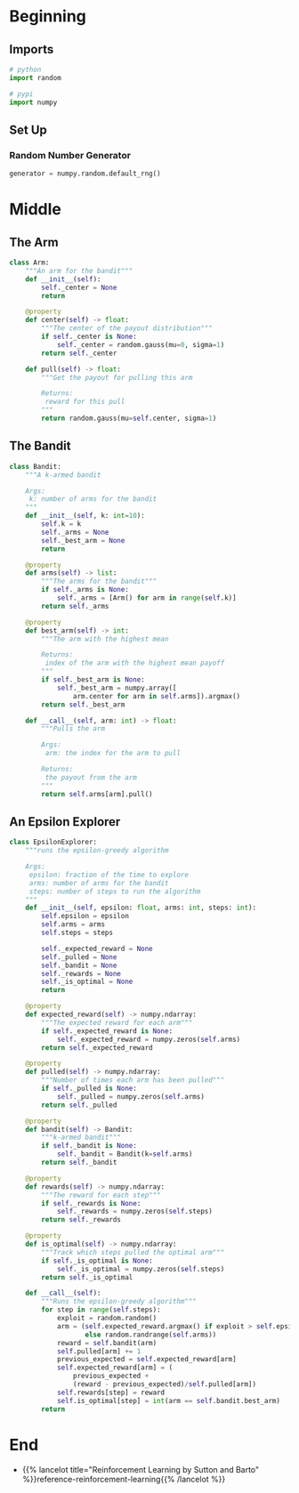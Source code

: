 #+BEGIN_COMMENT
.. title: K-Armed Bandits
.. slug: k-armed-bandits
.. date: 2021-07-16 15:31:44 UTC-07:00
.. tags: bandits,tabular model,epsilon-greedy
.. category: EpsilonGreedy
.. link: 
.. description: Another version of the k-armed bandit.
.. type: text

#+END_COMMENT
#+OPTIONS: ^:{}
#+TOC: headlines 3

#+BEGIN_SRC python :results none :exports none
%load_ext autoreload
%autoreload 2
#+END_SRC
* Beginning
#+begin_src python :exports none :tangle ../reinforcement_learning/bandit_algorithms/k_armed_bandit.py
<<imports>>


<<the-arm>>


<<the-bandit>>


<<epsilon-explorer>>
#+end_src
** Imports
#+begin_src python :noweb-ref imports
# python
import random

# pypi
import numpy
#+end_src
** Set Up
*** Random Number Generator
#+begin_src python :results none
generator = numpy.random.default_rng()
#+end_src
* Middle
** The Arm
#+begin_src python :noweb-ref the-arm
class Arm:
    """An arm for the bandit"""
    def __init__(self):
        self._center = None
        return

    @property
    def center(self) -> float:
        """The center of the payout distribution"""
        if self._center is None:
            self._center = random.gauss(mu=0, sigma=1)
        return self._center

    def pull(self) -> float:
        """Get the payout for pulling this arm

        Returns:
         reward for this pull
        """
        return random.gauss(mu=self.center, sigma=1)
#+end_src
** The Bandit
#+begin_src python :noweb-ref the-bandit
class Bandit:
    """A k-armed bandit

    Args:
     k: number of arms for the bandit
    """
    def __init__(self, k: int=10):
        self.k = k
        self._arms = None
        self._best_arm = None
        return

    @property
    def arms(self) -> list:
        """The arms for the bandit"""
        if self._arms is None:
            self._arms = [Arm() for arm in range(self.k)]
        return self._arms

    @property
    def best_arm(self) -> int:
        """The arm with the highest mean

        Returns:
         index of the arm with the highest mean payoff
        """
        if self._best_arm is None:
            self._best_arm = numpy.array([
                arm.center for arm in self.arms]).argmax()
        return self._best_arm

    def __call__(self, arm: int) -> float:
        """Pulls the arm

        Args:
         arm: the index for the arm to pull
        
        Returns:
         the payout from the arm
        """
        return self.arms[arm].pull()
#+end_src
** An Epsilon Explorer
#+begin_src python :noweb-ref epsilon-explorer
class EpsilonExplorer:
    """runs the epsilon-greedy algorithm

    Args:
     epsilon: fraction of the time to explore
     arms: number of arms for the bandit
     steps: number of steps to run the algorithm
    """
    def __init__(self, epsilon: float, arms: int, steps: int):
        self.epsilon = epsilon
        self.arms = arms
        self.steps = steps

        self._expected_reward = None
        self._pulled = None
        self._bandit = None
        self._rewards = None
        self._is_optimal = None
        return

    @property
    def expected_reward(self) -> numpy.ndarray:
        """The expected reward for each arm"""
        if self._expected_reward is None:
            self._expected_reward = numpy.zeros(self.arms)
        return self._expected_reward

    @property
    def pulled(self) -> numpy.ndarray:
        """Number of times each arm has been pulled"""
        if self._pulled is None:
            self._pulled = numpy.zeros(self.arms)
        return self._pulled

    @property
    def bandit(self) -> Bandit:
        """k-armed bandit"""
        if self._bandit is None:
            self._bandit = Bandit(k=self.arms)
        return self._bandit

    @property
    def rewards(self) -> numpy.ndarray:
        """The reward for each step"""
        if self._rewards is None:
            self._rewards = numpy.zeros(self.steps)
        return self._rewards

    @property
    def is_optimal(self) -> numpy.ndarray:
        """Track which steps pulled the optimal arm"""
        if self._is_optimal is None:
            self._is_optimal = numpy.zeros(self.steps)
        return self._is_optimal

    def __call__(self):
        """Runs the epsilon-greedy algorithm"""
        for step in range(self.steps):
            exploit = random.random()
            arm = (self.expected_reward.argmax() if exploit > self.epsilon
                   else random.randrange(self.arms))
            reward = self.bandit(arm)
            self.pulled[arm] += 1
            previous_expected = self.expected_reward[arm]
            self.expected_reward[arm] = (
                previous_expected +
                (reward - previous_expected)/self.pulled[arm])
            self.rewards[step] = reward
            self.is_optimal[step] = int(arm == self.bandit.best_arm)
        return
#+end_src
* End
  - {{% lancelot title="Reinforcement Learning by Sutton and Barto" %}}reference-reinforcement-learning{{% /lancelot %}}
